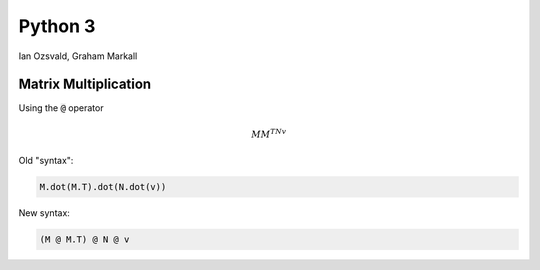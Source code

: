 
.. Python 3# slides file, created by
   hieroglyph-quickstart on Fri Jul 31 10:02:18 2015.


Python 3
========

Ian Ozsvald, Graham Markall


Matrix Multiplication
---------------------

Using the :code:`@` operator

.. math::

   MM^TNv

Old "syntax":

.. code-block:: python

   M.dot(M.T).dot(N.dot(v))

New syntax:

.. code-block:: python

   (M @ M.T) @ N @ v

